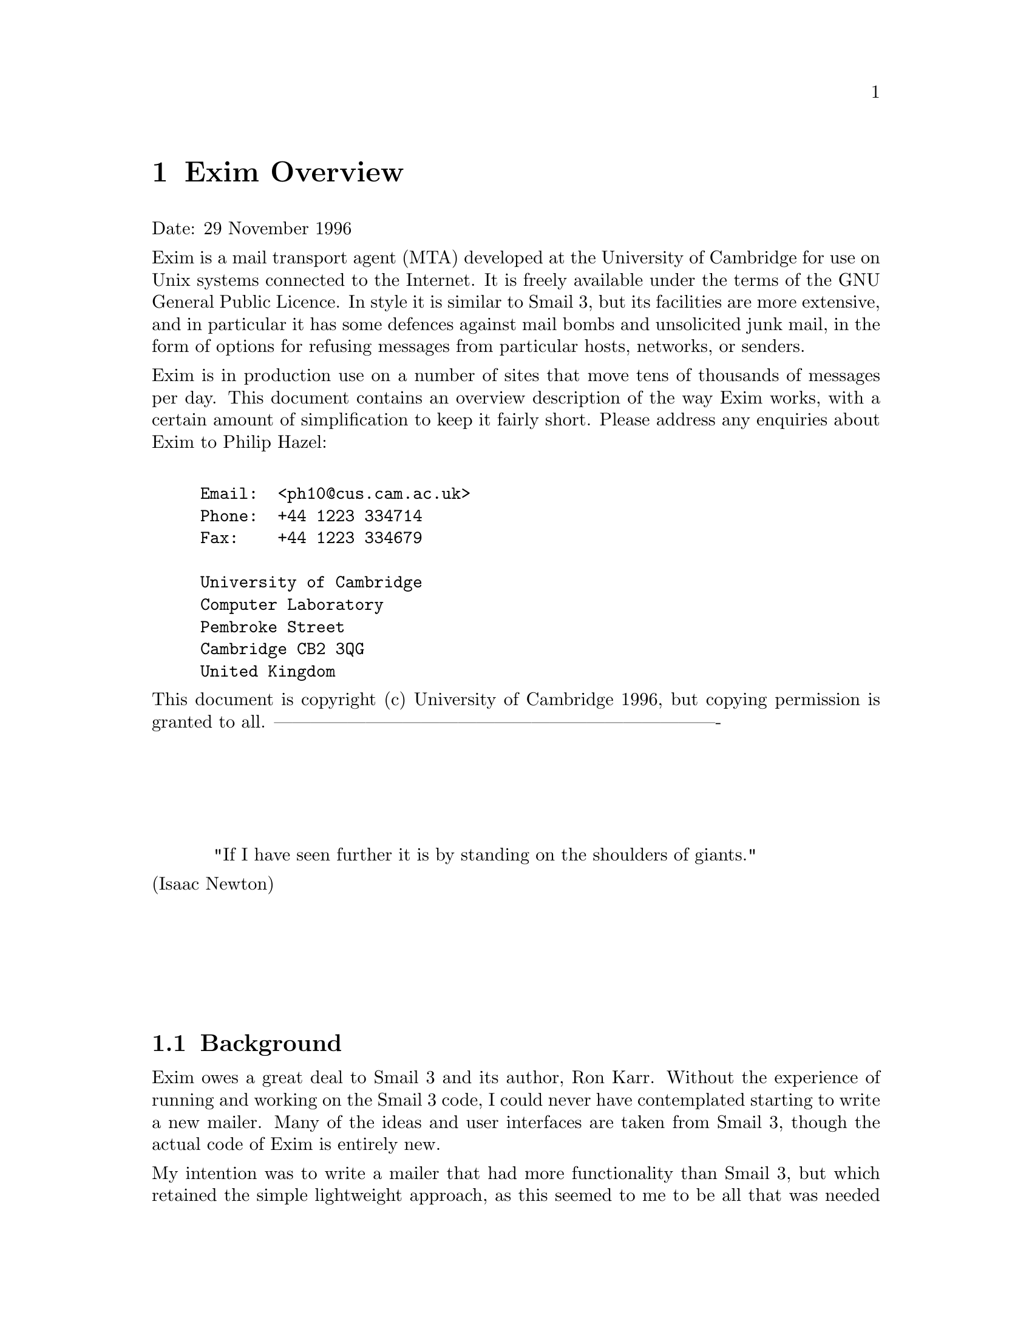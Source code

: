 \input texinfo
@c %**start of header
@setfilename oview.info
@settitle Exim Overview
@paragraphindent 0
@c %**end of header

@node       Top,       Exim Overview, (dir), (dir)
@top
Exim Mail Transport Agent Overview@*
**********************************

As an experiment, the Exim Overview has been converted mechanically into
Texinfo format from its original marked-up source. Some typographic
representations are changed, chapters and sections cannot be numbered, and
Texinfo lacks the ability to mark updated parts of the specification with
change bars.

Because the chapters and sections are unnumbered, cross references are set to
their names. This makes the English a bit odd, with phrases like `see section
"Mail filtering"' but it seemed very cumbersome to change this to `see the
section entitled "Mail filtering"' each time.

@menu
* Exim Overview::
@end menu

@node Exim Overview, Background, Top, Top
@chapter Exim Overview
Date: 29 November 1996

Exim is a mail transport agent (MTA) developed at the University of Cambridge
for use on Unix systems connected to the Internet. It is freely available under
the terms of the GNU General Public Licence. In style it is similar to Smail 3,
but its facilities are more extensive, and in particular it has some defences
against mail bombs and unsolicited junk mail, in the form of options for
refusing messages from particular hosts, networks, or senders.

Exim is in production use on a number of sites that move tens of thousands of
messages per day. This document contains an overview description of the way
Exim works, with a certain amount of simplification to keep it fairly short.
Please address any enquiries about Exim to Philip Hazel:
@example

Email:  <ph10@@cus.cam.ac.uk>
Phone:  +44 1223 334714
Fax:    +44 1223 334679
@sp 1
University of Cambridge
Computer Laboratory
Pembroke Street
Cambridge CB2 3QG
United Kingdom
@end example

This document is copyright (c) University of Cambridge 1996, but copying
permission is granted to all.
-------------------------------------------------------------------------@*
@sp 4
@center "If I have seen further it is by standing on the shoulders of giants."@*
							 (Isaac Newton)
@sp 4



@sp 2
@menu
* Background::
* Availability::
* Limitations::
* Main features::
* Performance::
* Interface::
* Method of operation::
* Mail filtering::
* Directors::
* Routers::
* Transports::
* Exim logs::
* Exim databases::
* SMTP batching::
* Retries::
* Header rewriting::
* Host verification::
* SMTP port reservation::
* Control of relaying::
* Sender verification::
* Sender lock out::
* Receiver verification::
* The `percent hack'::
* Security::
* The Exim Monitor::
@end menu

@node Background, Availability, Exim Overview, Exim Overview
@section Background

Exim owes a great deal to Smail 3 and its author, Ron Karr. Without the
experience of running and working on the Smail 3 code, I could never have
contemplated starting to write a new mailer. Many of the ideas and user
interfaces are taken from Smail 3, though the actual code of Exim is entirely
new.

My intention was to write a mailer that had more functionality than Smail 3,
but which retained the simple lightweight approach, as this seemed to me to be
all that was needed for systems directly connected to the Internet, where most
messages are delivered almost immediately.



@node Availability, Limitations, Background, Exim Overview
@section Availability

The current distribution of Exim is available from
@display

$st@{ftp://ftp.cus.cam.ac.uk/pub/software/programs/exim/exim-$si@{n.nn@}.tar.gz@}
@end display

where n.nn is the version number. The distribution contains an @sc{ascii}
copy of the documentation; other formats are available from
@display

$st@{ftp://ftp.cus.cam.ac.uk/pub/software/programs/exim/exim-postscript-$si@{n.nn@}.tar.gz@}
$st@{ftp://ftp.cus.cam.ac.uk/pub/software/programs/exim/exim-texinfo-$si@{n.nn@}.tar.gz@}
@end display

The following operating systems are currently supported: AIX, BSDI, FreeBSD,
HP-UX, IRIX, Linux, NetBSD, DEC OSF1 (aka Digital UNIX), SCO, SunOS4, SunOS5,
and Ultrix.


@node Limitations, Main features, Availability, Exim Overview
@section Limitations

For the benefit of those reading this overview to see whether Exim is of
interest to them, its limitations are listed first.

@itemize @bullet

@item
Exim is written in ANSI C. This should not be much of a limitation these days.
However, to help with systems that lack a true ANSI C library, Exim avoids
making any use of the value returned by the @file{sprintf()} function, which is one
of the main incompatibilities. It has its own version of @file{strerror()} for use
with SunOS4 and any other system that lacks this function, and a macro can be
defined to turn @file{memmove()} into @file{bcopy()} if necessary.

@item
Exim uses file names that are longer than 14 characters.

@item
Exim is intended for use as an Internet mailer, and therefore handles addresses
in RFC 822 domain format only. It cannot handle `bang paths',
though simple two-component bang paths can be converted by a straightforward
rewriting configuration.

@item
Exim insists that every address it handles has a domain attached. For incoming
local messages, domainless addresses are automatically qualified with a
configured domain value. Configuration options specify from which remote
systems unqualified addresses are acceptable.

@item
The only external transport currently implemented is an SMTP transport over
a TCP/IP network (using sockets), suitable for machines on the Internet.
However, a pipe transport is available, and there are facilities for writing
messages to files in `batched SMTP' format; this can be used to send messages
to some other transport mechanism. Batched SMTP input is also catered for.
@end itemize




@node Main features, Performance, Limitations, Exim Overview
@section Main features

Exim follows the same general approach of decentralized control that Smail 3
does. There is no central process doing overall management of mail delivery.
However, unlike Smail, the independent delivery processes share data in the
form of `hints', which makes delivery more efficient in some cases. The hints
are kept in a number of DBM files. If any of these files are lost, the only
effect is to change the pattern of delivery attempts and retries.

Here is a summary of Exim's main features. More details are given in the
sections which follow.

@itemize @bullet

@item
Many configuration options can be given as expansion strings, and as these can
include file lookups, much of Exim's operation can be made table-driven if
desired. For example, it is possible to do local delivery on a machine on which
the users do not have accounts.

@item
Regular expressions are available in a number of configuration parameters.

@item
Domain lists can include file lookups, making it possible to support a large
number of local domains.

@item
Exim has flexible retry algorithms, applicable to mail routing as well as to
delivery.

@item
Exim contains header and envelope rewriting facilities.

@item
Unqualified addresses are accepted only from specified hosts or networks.

@item
Exim can perform multiple deliveries down the same SMTP channel after deliveries
to a host have been delayed.

@item
Exim can be configured to do local deliveries immediately but to leave remote
deliveries until the message is picked up by a queue-runner process. This
increases the likelihood of multiple messages being sent down a single SMTP
connection.

@item
When copies of a message have to be delivered to more than one remote host, up
to a configured maximum number of remote deliveries can be done in parallel.

@item
Exim supports optional checking of incoming return path (sender) and receiver
addresses as they are received by SMTP.

@item
SMTP calls from specific machines, optionally from specific idents, can be
locked out, and incoming SMTP messages from specific senders can also be locked
out.

@item
It is possible to control which hosts may use the Exim host as a relay for
onward transmission of mail; the control can be made to depend on the address
domain.

@item
Messages on the queue can be `frozen' and `thawed' by the administrator.

@item
The maximum size of message can be specified.

@item
Exim can handle a number of independent local domains on the same machine; each
domain can have its own alias files, etc. These are commonly called @dfn{virtual
domains}.

@item
Exim stats a user's home directory before looking for a @file{.forward} file, in
order to detect the case of a missing NFS mount.

@item
Exim contains an optional built-in mail filtering facility. This enables users
to set up their own mail filtering in a straightfoward manner without the need
to run an external program. There can also be a system filter file that applies
to all messages.

@item
There is support for multiple user mailboxes controlled by prefixes or suffixes
on the user name, either via the filter mechanism or through multiple
@file{.forward} files.

@item
Periodic warnings are automatically sent to messages' senders when delivery is
delayed -- the time between warnings is configurable.

@item
A queue run can be manually started to deliver just a particular portion of the
queue, or those messages with a recipient whose address contains a given string.

@item
Exim can be configured to run as root all the time, except when performing
local deliveries, which it always does in a separate process under an
appropriate uid and gid. Alternatively, it can be configured to run as root
only when needed; in particular, it need not run as root when receiving
incoming messages or when sending out messages over SMTP.

@item
I have tried to make the wording of delivery failure messages clearer and
simpler, for the benefit of those less-experienced people who are now using
email.

@item
The Exim Monitor is an optional extra; it displays information about Exim's
processing in an X window, and an administrator can perform a number of control
actions from the window interface.
@end itemize



@node Performance, Interface, Main features, Exim Overview
@section Performance

Although I did not specifically set out to write a high-performance MTA, Exim
does seem to be fairly efficient. The busiest site I know of is an ISP that
handles over 40,000 messages a day on a Sun Ultra box. Our central mail service
machine in Cambridge (a SPARCstation-20) handles over 30,000 messages on a
typical day, the volume being around 130 megabytes on the day I looked. The
largest number of messages delivered in any one hour was 2753.

A system of a different character is @file{sunsite.doc.ic.ac.uk}, a SPARCserver 1000
system with 8 cpus, which is unusual in that virtually all mail deliveries are
remote and relatively large, because it is a data archive that can deliver
copies of its holdings via an email interface. On a fairly busy day 14,014
messages were received from 231 different hosts and 12,534 deliveries were made
to 468 different hosts. The total amount of outgoing mail was 431 megabytes.
The largest number of deliveries in any one hour was 787.




@node Interface, Method of operation, Performance, Exim Overview
@section Interface

Like many MTAs, Exim has adopted the Sendmail interface so that it can be a
straight replacement for @file{/usr/lib/sendmail}. All the relevant Sendmail
options are implemented. There are also some additional options that are
compatible with Smail 3, and some further options that are new to Exim.

The runtime configuration interface is a single file which is divided into a
number of sections. The entries in this file consist of keywords and values, in
the style of Smail 3 configuration files.

Control of messages on the queue can be done via certain privileged command
line options. There is also an optional monitor program called @file{eximon}, which
displays current information in an X window and contains interfaces to the
command line options.



@node Method of operation, Mail filtering, Interface, Exim Overview
@section Method of operation

When Exim receives a message, it writes two files in its spool directory. The
first contains the envelope information, the current status of the message,
and the headers, while the second contains the body of the message. The status
of the message includes a complete list of recipients and a list of those that
have already received the message. The header file gets updated during the
course of delivery if necessary.

A message remains in the spool directory until it is completely delivered to
its recipients or to an error address, or until it is deleted by an
administrator or by the user who originally created it. In cases when delivery
cannot proceed -- for example, when a message can neither be delivered to its
recipients nor returned to its sender, the message is marked `frozen' on the
spool, and no more deliveries are attempted. The administrator can thaw such
messages when the problem has been corrected, and can also freeze individual
messages by hand if necessary.

As delivery proceeds, Exim writes timestamped information about each address to a
per-message log file; this includes any delivery error messages. This log is
solely for the benefit of the administrator. All the information Exim itself
needs for delivery is kept in the header spool file. The message log file is
deleted with the spool files. If a message is delayed for more than a
configured time, a warning message is sent to the sender. This is repeated
whenever the same time elapses again without delivery being complete.

The main delivery processing elements of Exim are called directors,
routers, and transports. Code for a number of these is provided, and
compile-time options specify which ones are actually included in the binary.
Directors handle addresses that include one of the local domains, routers
handle remote addresses, and transports do actual deliveries.

When a message is to be delivered, the sequence of events is roughly as
follows:

@itemize @bullet

@item
If there is a system filter file, it is obeyed. This can check on the contents
of the message and its headers, and cause delivery to be abandoned or directed
to alternative or additional addresses.

@item
Each address is parsed and a check is made to see if it is local or not, by
comparing the domain with the list of local domains, which can be wildcarded,
or even held in a file if there are a large number of them.

@item
If an address is local, it is passed to each configured director in turn until
one is able to handle it. If none can, the address is failed. Directors can be
targeted at particular local domains, so several local domains can be processed
independently of each other.

@item
A director that accepts an address may set up a local or a remote transport for
it, or it may generate one or more new addresses (typically from alias
or forward files). New addresses are fed back into this process from the top,
but in order to avoid loops, a director will ignore any address which has an
identically-named ancestor that was processed by itself.

@item
If an address is not local, it is passed to each router in turn until one is
able to handle it. If none can, the address is failed.

@item
A router that accepts an address may set up a transport for it, or may
pass an altered address to subsequent routers, or it may discover that the
address is a local address after all. This typically happens when an partial
domain name is used and (for example) the DNS lookup is configured to try to
extend such names. In this case, the address is passed back to the directors.

@item
Routers normally set up remote transports for messages that are to be delivered
to other machines. However, a router can pass a message to a local transport,
and by this means messages can be routed to other transport mechanisms.

@item
When all the directing and routing is done, addresses that have been
successfully handled are passed to their assigned transports. Local transports
handle only one address at a time, but remote ones can handle more than one.
Each local transport runs in a separate process under a non-privileged uid.

@item
If there were any errors, a message is returned to an appropriate address (the
sender in the common case).

@item
If one or more addresses suffered a temporary failure, the message is left on
the queue, to be tried again later. Otherwise the spool files and message log
are deleted.
@end itemize



@node Mail filtering, Directors, Method of operation, Exim Overview
@section Mail filtering

Exim can be configured to allow users to set up filter files as an alternative
to the traditional @file{.forward} files. A filter file can test various
characteristics of a message, including the contents of the headers and the
start of the body, and direct delivery to specified addresses, files, or pipes
according to what it finds. The system-wide filter file uses the same control
syntax.


@node Directors, Routers, Mail filtering, Exim Overview
@section Directors

The existing directors are listed below. I use the RFC 822 term local-part
to mean that portion of an address that comes before the @@ character.

@itemize @bullet

@item
@file{aliasfile}: This director handles local-part expansion via a traditional alias
file. The name of the file is obtained by string expansion, and may therefore
depend on the local-part or the domain. Generated pipe and file addresses can be
(independently) locked out.

The @file{aliasfile} director can also be used to test a list of local parts and
direct any messages for them to a specific transport. In this case the data
associated with the local part in the file is not used for address expansion,
but is available for other purposes. For example, files containing records of
the form
@display

  foo: uid=1234 gid=5678 mailbox=/home_1/foo/inbox
@end display

could be used on a system that did local deliveries without consulting its
@file{passwd} file. The @file{aliasfile} director could use the file to verify that the
local part was valid, and then the @file{appendfile} transport could use it to get a
uid, gid, and mailbox for the delivery.

@item
@file{forwardfile}: This director handles local-part expansion via a traditional
forward file or, if so configured, by a user's filter file. The name of the
file is obtained by string expansion, and may therefore depend on the
local-part or the domain, though if it is not an absolute path it is
automatically assumed to be in the home directory of the user whose login name
is the local-part. Mailing lists can be handled by file names of the form
@display

  /some/list/directory/$@{local_part@}
@end display

and it is possible to specify an error address for each list that depends on the
list name. Generated pipe and file addresses can be (independently) locked out.

@item
@file{localuser}: This director matches the local-part of an address to a user of
the machine. It can also be configured to do a pattern match on the user's home
directory name. This makes it possible to partition the set of local users
according to their home directories.

@item
@file{smartuser}: This director matches any local-part. It can be used to pass
messages for unknown users to a script that generates a helpful error message,
or it can be used to send such messages to another host, optionally changing
the envelope address in the process.
@end itemize

The configuration file determines which directors are actually used, and in
which order. It is possible to use the same director more than once, with
different options.

The addresses a director handles can be constrained in the following ways:

@itemize @bullet

@item
A specific set of local domains may be specified, in which case the director is
called only for addresses that contain one of those domains.

@item
A specific set of local parts may be specified, in which case the director is
called only for addresses that contain one of those local parts. This could be
used, for example, to handle `postmaster' independently of the particular local
domain.

@item
A director may be configured to handle local-parts that start with a certain
prefix and/or end with a certain suffix. For example, a director can be set up
to handle local-parts of the form @file{xxxx-request} only.

@item
A flag controls whether a director is called when an address is being verified,
as opposed to being directed for delivery.
@end itemize

In addition, certain files can be required to exist or not exist for a given
director to be run.



@node Routers, Transports, Directors, Exim Overview
@section Routers

The existing routers are:

@itemize @bullet

@item
@file{domainlist:} This director searches a list of domains for the one it is trying
to route. The list may either be a string in the configuration file, possibly
including wild cards or regular expressions, or it may be in a file, or both
may be provided. In the case of a file, keys of the form @file{*.foo.bar.com} can
be used for simple wildcarding.

If the domain is found, its entry can either specify a single replacement
domain name that is passed on to subsequent routers, or it can specify a list
of domain names that are looked up by this router. The lookup can be done by
the @file{gethostbyname} function, or by DNS lookup, and in the latter case it is
configurable whether MX or A records or both are used. As well as providing
explicit routing for certain domains, the domainlist router can be used to set
up gateways for partial domains (e.g. for *.uucp) and it can also be used as
a `smarthost' router by using the all-inclusive wild card.

@item
@file{lookuphost:} This router looks up domain names either by calling the
@file{gethostbyname} function, or by using the DNS. In the latter case, it can be
configured to use the DNS resolver options for qualifying single-component
names and for searching parent domains. It is also possible to specify explicit
text strings for widening domains that are not found initially. It is possible
to insist on the presence of MX records for certain sets of domains. A
configuration option controls whether the message's headers are rewritten when
a domain name is changed.

@item
@file{queryprogram:} This router passes the address to a script that runs in a
separate process under an unprivileged uid and gid. The script returns a line
of text specifying whether it matched the domain or not. If it did match, it
may specify a transport name, or it may specify that the transport specified
for the router is used. The script may also send back a new domain name to
replace the current one, and specify a method of looking this name up
(gethostbyname, DNS, or pass to next router).
@end itemize

The configuration file determines which routers are actually used, and in
which order. It is possible to use the same router more than once, with
different options.

Like directors, routers can be constrained to handle only certain domains or
certain local parts (though I haven't seen a good use for that yet). If a
router times out, either the delivery can be deferred, or the address can be
passed on to the next router.

A flag controls whether a router is called when an address is being verified,
as opposed to being routed for delivery.


@node Transports, Exim logs, Routers, Exim Overview
@section Transports

Local and remote transports are handled differently. A local transport is
always run in a separate process with an appropriate real uid and gid. Their
values can be specified in the transport's configuration, or passed over from
the director that handled the address. The existing transports are:

@itemize @bullet

@item
@file{appendfile:} This local transport appends the message to a file whose name is
specified as a string containing variable expansions. The current local-part
can be inserted via the expansion mechanism, and file names such as
@display

/home/$@{local_part@}/inbox
/var/mail/$@{local_part@}
@end display

are typical examples. However, it is possible to look up each individual user's
inbox name in a file, should that be required.

Exclusive access to the file is ensured by using the traditional mailbox
locking strategy of creating a lock file. The lock creation process uses a
`hitching post' algorithm (similar to that used by Pine) which is robust
when the mailbox file is NFS-mounted. The file is also locked using the @file{lockf}
function.

Options on this transport allow for the insertion of a prefix line (e.g. `From
xxx...') and suffix line, special processing of message lines starting with
`From', and the addition of @file{Return-path}, @file{Delivery-date}, and @file{Envelope-to}
headers. If the mailbox file is not a regular file, or does not have the
correct owner, group, or permissions, no delivery takes place; the address is
deferred and the postmaster is informed, except that, if the file's permissions
are greater than those required, Exim reduces the permissions and carries
on. There are additional checks to reduce the possibility of security exposures
caused by race conditions.

@item
@file{pipe}: This local transport passes the message via a pipe to a specified command
(program or script) which is run in a separate process under a given uid and
gid. Various parameters of the message are passed as environment variables,
and there are the same options as for @file{appendfile} for controlling the form of
the message.

The returned status of the command may be used to determine success or failure,
or it can be ignored. A configuration option specifies whether any standard
output generated by the transport is to be returned to the sender. If this is
set and output is actually generated, the delivery is deemed to have failed,
whatever the returned status of the command. The maximum amount of output
generated by the command can be controlled, and a timeout may be set for it.

@item
@file{smtp}: This remote transport delivers a message using SMTP over TCP/IP. All
addresses in the message that route to the same set of hosts, and have the same
errors address (return path), are normally sent in a single transaction. An
explicit list of hosts can be set for the transport, or a host list may be
attached to an address by one of the routers. If all the hosts are temporarily
unable to accept the message, it is delivered to one of a list of fallback
hosts, if configured.
@end itemize



@node Exim logs, Exim databases, Transports, Exim Overview
@section Exim logs

Exim write four different log files:

@itemize @bullet

@item
The main log records the arrival of each message and the result of each
delivery attempt in a single line in each case. The format is as compact as
possible, in an attempt to keep down the size of log files. A number of other
events are also recorded on the main log.

@item
The reject log records information from messages that are rejected because
their return paths are invalid (a configurable option). The headers are
written to this log, following a copy of the one-line message that is also
written to the main log. Other types of message rejection also cause writing to
this log.

@item
The panic log is written when Exim suffers a disaster and has to bomb out.

@item
On systems that support signal handlers that restart a system call on exit,
Exim reacts to a USR1 signal by writing a line describing its current activity
to the process log. This makes it possible to find out what each exim process
on a machine is currently doing.
@end itemize

A utility script for renaming and compressing the main and reject logs each night
is provided. There are also scripts for extracting statistics from log files
and for searching log files for the entries for messages that match a given
pattern. For example, one can pull out all entries relating to messages for a
given local part.



@node Exim databases, SMTP batching, Exim logs, Exim Overview
@section Exim databases

Exim maintains a number of databases in DBM files to help it perform efficient
mail delivery. In effect, the files contain hints, and if they are lost it is
not a disaster -- Exim's performance just suffers a bit. The three databases
currently used are:

@itemize @bullet

@item
@file{retry}: This contains information about each failing remote host and temporary
failing local delivery -- when the first failure was detected, when the
delivery (or directing or routing) was last tried, and when it should next be
tried. More details about retry algorithms are given below.

@item
@file{wait-smtp}: This contains information about messages that are waiting for
particular hosts after an SMTP delivery failure (see the next section).

@item
@file{reject}: This contains information about SMTP message rejections (see below).
@end itemize

There is a utility program that lists the contents of one of these databases,
and another that allows manual modifications to be applied in some cases.
Database records are timestamped, and there is a utility that removes records
that are older than a given period, and also cleans up @file{wait-smtp} records
containing references to messages that no longer exist. Running this daily or
weekly should be sufficient to keep the files reasonably tidy.





@node SMTP batching, Retries, Exim databases, Exim Overview
@section SMTP batching

When an SMTP delivery attempt fails, causing the message to be deferred till
later, Exim updates a DBM database that contains records keyed by host name
plus IP address. Each record holds a list of messages that are waiting for that
host and address.

When an SMTP delivery succeeds, Exim consults the database to see if there are
any other messages waiting for the same host and address. If it finds any, it
creates a new Exim process and passes it the open SMTP channel and a message
identification. The new process then delivers the waiting message down the
existing channel and may in turn cause the creation of yet another process. Any
other waiting addresses in the message are skipped. The maximum number of
messages sent down one connection is configurable.

This scheme achieves some SMTP efficiency when a number of messages have been
queued up for a given host, without the overhead of a heavyweight queueing
apparatus.



@node Retries, Header rewriting, SMTP batching, Exim Overview
@section Retries

When a message cannot immediately be directed, routed, or delivered, it
remains on the queue and another delivery attempt occurs at a later time. While
failures to deliver to remote hosts are the most common cause of this, it is
also possible for a message to be deferred as a result of temporary local
delivery failure, or following directing or routing. A local delivery can fail
if the user is over quota, while directing can be delayed if a user's home
directory is not available (e.g. missing NFS mount), and therefore the
existence of a @file{.forward} file cannot be tested. Routing can be delayed by DNS
timeouts.

Exim can be given a set of rules which specify how often to retry deferred
addresses, and when to give up. These rules apply to directing and routing as
well as to transporting, and are keyed by (wildcarded) domain name or, for
local users, by local-part and domain name, either of which can be wildcarded.

Each rule is actually a sequential list of subrules, which are applied
successively as time passes. At present there are two kinds of subrule: fixed
interval, and geometrically increasing interval. For example, it is possible to
specify a rule such as `retry every 15 minutes for 2 hours; then increase the
interval between retries by a factor of 1.5 each time until 8 hours have
passed; then retry every 8 hours until 4 days have passed; then give up'. The
times are measured from when the address first failed, so, for example, if a
host has been down for 2 days, new messages will immediately go on to the
8-hour retry schedule.

Exim does not have an elaborate series of alarm clocks to cause retries to
happen exactly on schedule. A queue-runner process is started periodically,
to attempt delivery, one by one, of messages containing addresses that have
passed their next retry time. If such an address fails again, a new retry time
is computed, and so subsequent messages queued for the same address get skipped.
The queue is not processed sequentially, but in a `random' order, to prevent
one rogue message that causes a problem blocking other messages to the same
destination for ever.

When the maximum time for retrying has passed, pending addresses are failed.
However, a next try time is still computed from the final subrule. Until that
time is reached, any new messages for the address are immediately failed. When
the next try time is passed, one further delivery attempt is made; if this
fails, a new next try time is computed, and so on.

The increasing number of small computers on the Internet has caused there to be
a lot of messages addressed to hosts that are never going to listen. The retry
logic described above should reduce the amount of wasted time spent on trying
to deliver such messages. However, some administrators are unhappy about this
rather draconian approach, which can cause an address to be failed without any
deliveries being attempted. Exim can alternatively be configured always to try
at least once those hosts whose last failure was before the arrival of the
message. This option increases the number of attempts to deliver to dead hosts.

Retry rules can be predicated on particular errors as well as on domain names,
and for domains that are looked up in the DNS, further discrimination on
whether MX records were used or not is also possible. Thus it is possible to
treat `connection refused' and `connection timed out' differently, or to
distinguish between `connection refused and there was only an A record' and
`connection refused from a host pointed to by an MX record'.

When a local delivery fails because a user is over quota, the retry rule can be
predicated on the length of time since the mailbox was last read. For example,
if the mailbox has been recently read, the delivery can be retried for a while;
otherwise it can be failed quickly.



@node Header rewriting, Host verification, Retries, Exim Overview
@section Header rewriting

There are those who argue that header rewriting is a totally Bad Thing; there
are others who swear they cannot live without it. Exim provides the facility --
you do not have to use it!

Exim can be configured to rewrite the address portions of headers when a
message is received. For debugging purposes, the original headers are retained
in the spool file, but are not, of course, transported with the message.
Rewriting rules can be targeted at individual headers and the envelope fields;
it is possible, for example, just to rewrite the `From' header and no others.

Rewriting rules are keyed by local-part and domain, either of which can be
wildcarded, and the replacement text is a general expansion string which can
contain file lookups. This makes it possible to replace login names by
`friendly' names in outgoing addresses via a DBM lookup, for example. The other
most common rewriting requirement of replacing @file{*.foo.bar} with @file{foo.bar} is
also easily handled.

Headers are also automatically rewritten by Exim in two cases:

@itemize @bullet

@item
If a locally-generated message contains addresses without domains, a
configured qualifying domain is added to each of them. It is also possible to
specify which remote systems are permitted to send messages containing
unqualified addresses. These too get qualified on reception.

@item
Routing of a domain may reveal that is was only a partial domain, in which case
the headers are rewritten to contain the full domain. For example, as a result
of routing, an address such as @file{xxx@@foo} may turn into @file{xxx@@foo.bar.ac.uk}.
@end itemize




@node Host verification, SMTP port reservation, Header rewriting, Exim Overview
@section Host verification

Exim can be configured to accept incoming SMTP calls from certain hosts only,
or it can be configured to reject calls from certain hosts. In both cases, the
test may include an RFC 1413 identification check. A system that gets all its
mail via a central hub might want to lock out the rest of the world, while
a number of systems under one management might want to exchange mail only via
the standard mailer, and hence reject mail from all but certain specified ids
within the group.

When a host fails the acceptance test, Exim can either give an error code
immediately on connection, or allow the connection to proceed and then give
error codes to all the message's recipients. The latter approach is useful when
using the mechanism to reject unsolicited junk mail and mail bombs, because it
normally prevents the sender from trying again with the same message.



@node SMTP port reservation, Control of relaying, Host verification, Exim Overview
@section SMTP port reservation

The maximum number of simultaneous incoming SMTP calls can be set, and in
addition, a number of them can be reserved for particular hosts or particular
IP networks. It is also possible to specify a system load value above which
only calls from the reserved hosts are accepted.


@node Control of relaying, Sender verification, SMTP port reservation, Exim Overview
@section Control of relaying

A host is said to act as a relay if it accepts an incoming message from an
external host and delivers it to an external host. Unscrupulous persons have
been known to use unsuspecting hosts as relays in an attempt to disguise the
origin of messages. An Exim host can be configured to accept mail from any host
for onward transmission to a specified set of domains only, and to accept mail
only from a specified list of hosts or networks for onward transmission to any
domain.


@node Sender verification, Sender lock out, Control of relaying, Exim Overview
@section Sender verification

The return path of a message (also known as the `envelope sender') is used when
Exim has to return an error message. If this is a bad address, the error
message cannot be delivered, and the postmaster has to sort things out.

Sender verification (a configurable option that applies to SMTP input) is
intended to pass this work to a foreign postmaster, by refusing to accept the
message in the first place. There is an exception list which can specify
certain hosts (with optional RFC 1413 identifications) that are allowed to
bypass the check.

There are two main causes of bad return paths: misconfigured mailers (gateways
in particular), and users fooling around with mail. Sadly, the latter are
rather common in educational institutions. Sender verification catches both of
them. It operates by passing the sender address through the directors and
routers in verification mode; if this fails, the message is not accepted.

The first thing foreign postmasters ask when they learn about a rejected
message is `What were the headers?'. For this reason, and also to collect
evidence in cases of mail forgery, Exim does not initially reject a message
after the MAIL FROM command in the SMTP session. It reads the message, so
as to be able to write the headers to the rejection log, and then gives a hard
error response to the sending host.

Unfortunately, several mailers believe that any error response after the data
for a message has been sent indicates a temporary error. Consequently, such
mailers will continue to try to send a message that has been rejected as
described above. To prevent this, whenever a message is rejected, Exim records
the time, bad address, and host in a DBM database. If the same host sends the
same bad address within 24 hours, it is rejected immediately at the MAIL
FROM command.

Sadly, even this doesn't stop some mailers from repeatedly trying to send the
message. As a last resort, if the same host sends the same bad address for a
third time in 24 hours, the MAIL FROM command is accepted, but all
subsequent RCPT TO commands are rejected. If this does not stop a remote
mailer then it is badly broken.

If the attempt to verify the sender address cannot be completed (typically
because of a DNS timeout) Exim gives temporary error code to the MAIL FROM
command, which should cause the remote mailer to try again later. However, it
is possible to configure Exim to accept the message in these circumstances.

Many messages with bad return paths in fact contain perfectly valid `From' or
`Reply-to' headers. For administrators that want a quieter life, there is a
configuration option which causes Exim to check these headers if the return
path is bad, and if a good address is found, to use it to replace the return
path. The old value is retained in an X- header.



@node Sender lock out, Receiver verification, Sender verification, Exim Overview
@section Sender lock out

More and more unsolicited junk mail is being seen on the Internet. It is
sometimes useful to be able to reject messages (from any host) with particular
sender addresses in the envelope. Exim can be configured to reject messages
whose sender addresses match certain patterns, either by failing the MAIL
FROM command, or (because some mailers take no notice of that) by failing all
RCPT TO commands.



@node Receiver verification, The `percent hack', Sender lock out, Exim Overview
@section Receiver verification

Exim can be configured so that it checks the addresses given in incoming SMTP
RCPT TO commands as they are received. A failing address can be
immediately rejected, or it can be logged and accepted. If verification cannot
be completed (typically because of a DNS timeout) either a temporary error code
can be given, or the address can be logged and accepted.


@node The `percent hack', Security, Receiver verification, Exim Overview
@section The `percent hack'

The so-called `percent hack' is the feature of mailers whereby a local-part
containing a percent sign gets interpreted as an entire new address, with the
percent replaced by @@. This is used for explicit mail routing and sometimes
for testing. In Exim, it is possible to configure which local domains, if any,
allow the `percent hack'.



@node Security, The Exim Monitor, The `percent hack', Exim Overview
@section Security

Exim is written as a single binary that has to run setuid to root. I did start
off trying to write it as a number of different modules, but soon came to the
conclusion that, for this type of mailer, it was not worth it, because the
functions don't decompose cleanly. For example, if you want to verify addresses
while receiving mail you need all the directing and routing apparatus to be
available.

Exim runs each local delivery in a separate process which is @file{setuid} to the
relevant local user. In addition, it can be configured to run under a given
non-root uid (and gid) for much of the rest of the time. In particular, it need
not be root while sending or receiving SMTP mail. On systems that do not have
the @file{seteuid} function, it uses @file{setuid} to give up root, which requires it to
re-invoke itself in order to regain the privilege when it needs to deliver a
message. On systems that do have @file{seteuid}, it can be configured to use that
function instead, thereby saving some resources.

Exim can be configured to use @file{seteuid} (on systems that have it) when reading
a @file{.forward} file in a user's home directory. This is necessary when home
directories are NFS mounted without root privilege, unless @file{.forward} files are
required to be world readable.

Exim checks the permissions and owners of files to which messages are to be
appended, and refuses to proceed with the delivery if things are not right.

Delivery of messages to pipes or files is supported only as a result of
expanding an address via an alias or a forward file, provided this is permitted
by the configuration. Externally generated local addresses cannot specify files
or pipes -- no special action is taken for addresses starting with the file or
pipe characters, so they will usually fail.

Use of the VRFY function in SMTP connections is controlled by a configuration
option. The EXPN and DEBUG functions are not supported at all.



@node The Exim Monitor, , Security, Exim Overview
@section The Exim Monitor

A program for monitoring Exim and displaying information in an X window is
provided. This can be configured to show stripcharts of incoming and outgoing
mail in various categories. It also shows a `tail' of the main log file, and
information about messages on the queue.

There is a menu of operations that can be performed by suitably
privileged users. Messages can be frozen, thawed, deleted, caused to be
delivered, modified, or returned to their senders from this interface.

@sp 1
@center  *  *  *
@bye
